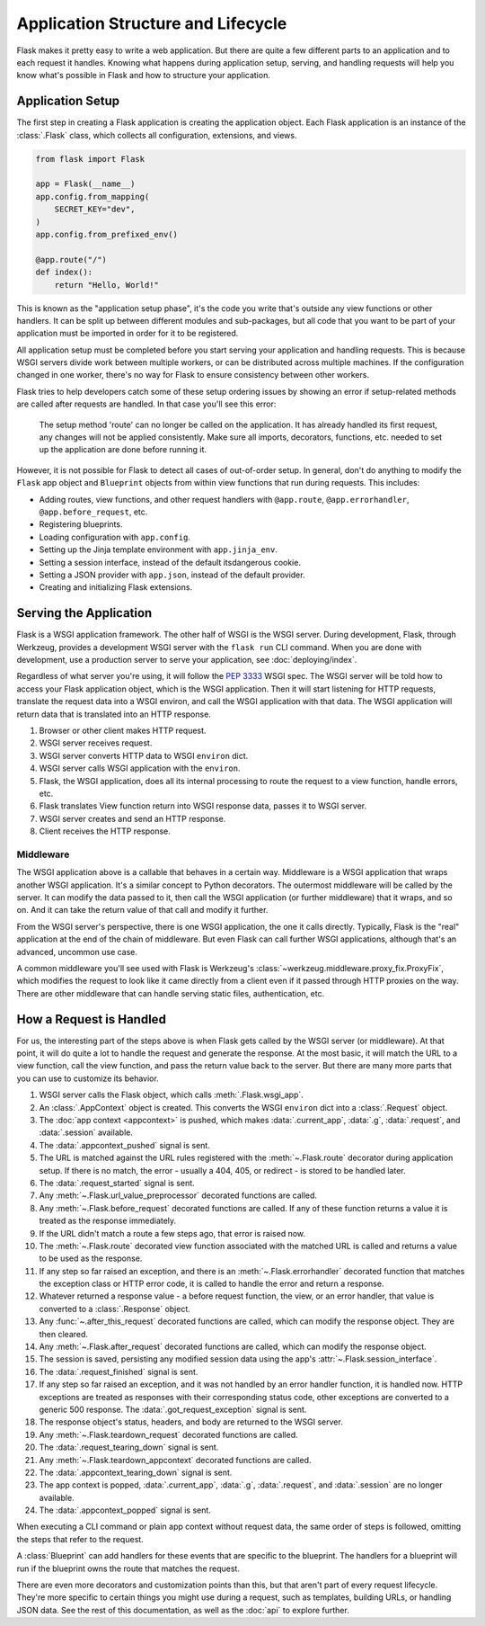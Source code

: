 Application Structure and Lifecycle
===================================

Flask makes it pretty easy to write a web application. But there are quite a few
different parts to an application and to each request it handles. Knowing what happens
during application setup, serving, and handling requests will help you know what's
possible in Flask and how to structure your application.


Application Setup
-----------------

The first step in creating a Flask application is creating the application object. Each
Flask application is an instance of the :class:`.Flask` class, which collects all
configuration, extensions, and views.

.. code-block:: python

    from flask import Flask

    app = Flask(__name__)
    app.config.from_mapping(
        SECRET_KEY="dev",
    )
    app.config.from_prefixed_env()

    @app.route("/")
    def index():
        return "Hello, World!"

This is known as the "application setup phase", it's the code you write that's outside
any view functions or other handlers. It can be split up between different modules and
sub-packages, but all code that you want to be part of your application must be imported
in order for it to be registered.

All application setup must be completed before you start serving your application and
handling requests. This is because WSGI servers divide work between multiple workers, or
can be distributed across multiple machines. If the configuration changed in one worker,
there's no way for Flask to ensure consistency between other workers.

Flask tries to help developers catch some of these setup ordering issues by showing an
error if setup-related methods are called after requests are handled. In that case
you'll see this error:

    The setup method 'route' can no longer be called on the application. It has already
    handled its first request, any changes will not be applied consistently.
    Make sure all imports, decorators, functions, etc. needed to set up the application
    are done before running it.

However, it is not possible for Flask to detect all cases of out-of-order setup. In
general, don't do anything to modify the ``Flask`` app object and ``Blueprint`` objects
from within view functions that run during requests. This includes:

-   Adding routes, view functions, and other request handlers with ``@app.route``,
    ``@app.errorhandler``, ``@app.before_request``, etc.
-   Registering blueprints.
-   Loading configuration with ``app.config``.
-   Setting up the Jinja template environment with ``app.jinja_env``.
-   Setting a session interface, instead of the default itsdangerous cookie.
-   Setting a JSON provider with ``app.json``, instead of the default provider.
-   Creating and initializing Flask extensions.


Serving the Application
-----------------------

Flask is a WSGI application framework. The other half of WSGI is the WSGI server. During
development, Flask, through Werkzeug, provides a development WSGI server with the
``flask run`` CLI command. When you are done with development, use a production server
to serve your application, see :doc:`deploying/index`.

Regardless of what server you're using, it will follow the :pep:`3333` WSGI spec. The
WSGI server will be told how to access your Flask application object, which is the WSGI
application. Then it will start listening for HTTP requests, translate the request data
into a WSGI environ, and call the WSGI application with that data. The WSGI application
will return data that is translated into an HTTP response.

#.  Browser or other client makes HTTP request.
#.  WSGI server receives request.
#.  WSGI server converts HTTP data to WSGI ``environ`` dict.
#.  WSGI server calls WSGI application with the ``environ``.
#.  Flask, the WSGI application, does all its internal processing to route the request
    to a view function, handle errors, etc.
#.  Flask translates View function return into WSGI response data, passes it to WSGI
    server.
#.  WSGI server creates and send an HTTP response.
#.  Client receives the HTTP response.


Middleware
~~~~~~~~~~

The WSGI application above is a callable that behaves in a certain way. Middleware
is a WSGI application that wraps another WSGI application. It's a similar concept to
Python decorators. The outermost middleware will be called by the server. It can modify
the data passed to it, then call the WSGI application (or further middleware) that it
wraps, and so on. And it can take the return value of that call and modify it further.

From the WSGI server's perspective, there is one WSGI application, the one it calls
directly. Typically, Flask is the "real" application at the end of the chain of
middleware. But even Flask can call further WSGI applications, although that's an
advanced, uncommon use case.

A common middleware you'll see used with Flask is Werkzeug's
:class:`~werkzeug.middleware.proxy_fix.ProxyFix`, which modifies the request to look
like it came directly from a client even if it passed through HTTP proxies on the way.
There are other middleware that can handle serving static files, authentication, etc.


How a Request is Handled
------------------------

For us, the interesting part of the steps above is when Flask gets called by the WSGI
server (or middleware). At that point, it will do quite a lot to handle the request and
generate the response. At the most basic, it will match the URL to a view function, call
the view function, and pass the return value back to the server. But there are many more
parts that you can use to customize its behavior.

#.  WSGI server calls the Flask object, which calls :meth:`.Flask.wsgi_app`.
#.  An :class:`.AppContext` object is created. This converts the WSGI ``environ``
    dict into a :class:`.Request` object.
#.  The :doc:`app context <appcontext>` is pushed, which makes
    :data:`.current_app`, :data:`.g`, :data:`.request`, and :data:`.session`
    available.
#.  The :data:`.appcontext_pushed` signal is sent.
#.  The URL is matched against the URL rules registered with the :meth:`~.Flask.route`
    decorator during application setup. If there is no match, the error - usually a 404,
    405, or redirect - is stored to be handled later.
#.  The :data:`.request_started` signal is sent.
#.  Any :meth:`~.Flask.url_value_preprocessor` decorated functions are called.
#.  Any :meth:`~.Flask.before_request` decorated functions are called. If any of
    these function returns a value it is treated as the response immediately.
#.  If the URL didn't match a route a few steps ago, that error is raised now.
#.  The :meth:`~.Flask.route` decorated view function associated with the matched URL
    is called and returns a value to be used as the response.
#.  If any step so far raised an exception, and there is an :meth:`~.Flask.errorhandler`
    decorated function that matches the exception class or HTTP error code, it is
    called to handle the error and return a response.
#.  Whatever returned a response value - a before request function, the view, or an
    error handler, that value is converted to a :class:`.Response` object.
#.  Any :func:`~.after_this_request` decorated functions are called, which can modify
    the response object. They are then cleared.
#.  Any :meth:`~.Flask.after_request` decorated functions are called, which can modify
    the response object.
#.  The session is saved, persisting any modified session data using the app's
    :attr:`~.Flask.session_interface`.
#.  The :data:`.request_finished` signal is sent.
#.  If any step so far raised an exception, and it was not handled by an error handler
    function, it is handled now. HTTP exceptions are treated as responses with their
    corresponding status code, other exceptions are converted to a generic 500 response.
    The :data:`.got_request_exception` signal is sent.
#.  The response object's status, headers, and body are returned to the WSGI server.
#.  Any :meth:`~.Flask.teardown_request` decorated functions are called.
#.  The :data:`.request_tearing_down` signal is sent.
#.  Any :meth:`~.Flask.teardown_appcontext` decorated functions are called.
#.  The :data:`.appcontext_tearing_down` signal is sent.
#.  The app context is popped, :data:`.current_app`, :data:`.g`, :data:`.request`,
    and :data:`.session` are no longer available.
#.  The :data:`.appcontext_popped` signal is sent.

When executing a CLI command or plain app context without request data, the same
order of steps is followed, omitting the steps that refer to the request.

A :class:`Blueprint` can add handlers for these events that are specific to the
blueprint. The handlers for a blueprint will run if the blueprint
owns the route that matches the request.

There are even more decorators and customization points than this, but that aren't part
of every request lifecycle. They're more specific to certain things you might use during
a request, such as templates, building URLs, or handling JSON data. See the rest of this
documentation, as well as the :doc:`api` to explore further.
